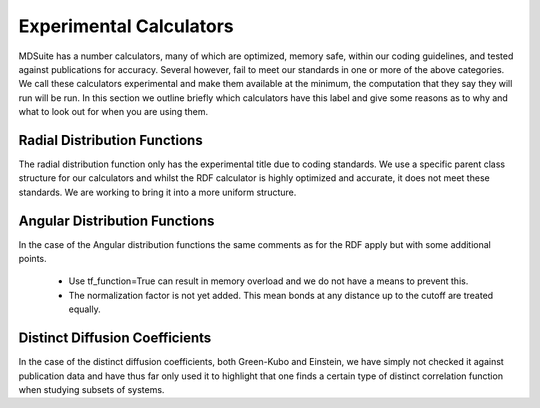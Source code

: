Experimental Calculators
========================

MDSuite has a number calculators, many of which are optimized, memory safe, within our coding guidelines, and tested
against publications for accuracy. Several however, fail to meet our standards in one or more of the above categories.
We call these calculators experimental and make them available at the minimum, the computation that they say
they will run will be run. In this section we outline briefly which calculators have this label and give some reasons
as to why and what to look out for when you are using them.

Radial Distribution Functions
-----------------------------
The radial distribution function only has the experimental title due to coding standards. We use a specific parent class
structure for our calculators and whilst the RDF calculator is highly optimized and accurate, it does not meet these
standards. We are working to bring it into a more uniform structure.

Angular Distribution Functions
------------------------------
In the case of the Angular distribution functions the same comments as for the RDF apply but with some additional
points.

    * Use tf_function=True can result in memory overload and we do not have a means to prevent this.
    * The normalization factor is not yet added. This mean bonds at any distance up to the cutoff are treated equally.

Distinct Diffusion Coefficients
-------------------------------
In the case of the distinct diffusion coefficients, both Green-Kubo and Einstein, we have simply not checked it against
publication data and have thus far only used it to highlight that one finds a certain type of distinct correlation
function when studying subsets of systems.
